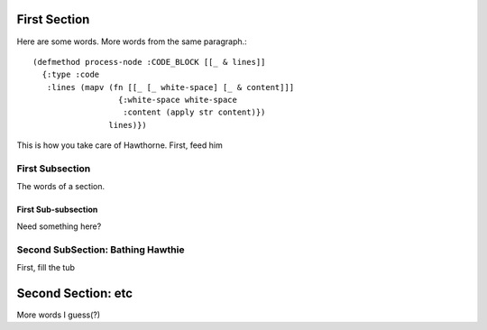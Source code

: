 First Section
================================================================================

Here are some words.
More words from the same paragraph.::

    (defmethod process-node :CODE_BLOCK [[_ & lines]]
      {:type :code
       :lines (mapv (fn [[_ [_ white-space] [_ & content]]]
                      {:white-space white-space
                       :content (apply str content)})
                    lines)})

This is how you take care of Hawthorne. First, feed him

First Subsection
--------------------------------------------------------------------------------

The words of a section.

First Sub-subsection
````````````````````````````````````````````````````````````````````````````````

Need something here?

Second SubSection: Bathing Hawthie
--------------------------------------------------------------------------------

First, fill the tub

Second Section: etc
================================================================================

More words I guess(?)

